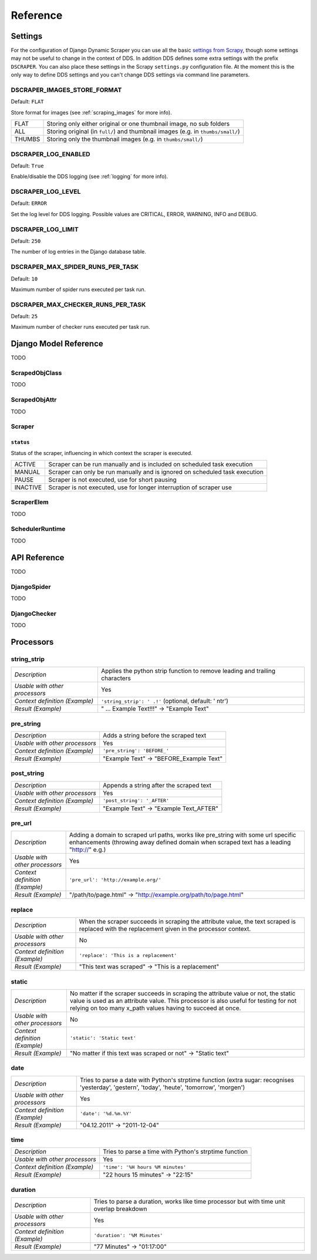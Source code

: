 =========
Reference
=========

.. _settings:

Settings
========

For the configuration of Django Dynamic Scraper you can use all the basic `settings from 
Scrapy <http://doc.scrapy.org/en/latest/topics/settings.html>`_, though some settings may
not be useful to change in the context of DDS. In addition DDS defines some extra settings
with the prefix ``DSCRAPER``. You can also place these settings in the Scrapy ``settings.py``
configuration file. At the moment this is the only way to define DDS settings and you can't 
change DDS settings via command line parameters.


DSCRAPER_IMAGES_STORE_FORMAT
----------------------------
Default: ``FLAT``

Store format for images (see :ref:`scraping_images` for more info).

====== ================================================================================
FLAT   Storing only either original or one thumbnail image, no sub folders
ALL    Storing original (in ``full/``) and thumbnail images (e.g. in ``thumbs/small/``)
THUMBS Storing only the thumbnail images (e.g. in ``thumbs/small/``)
====== ================================================================================

DSCRAPER_LOG_ENABLED
--------------------
Default: ``True``

Enable/disable the DDS logging (see :ref:`logging` for more info).

DSCRAPER_LOG_LEVEL
------------------
Default: ``ERROR``

Set the log level for DDS logging. Possible values are CRITICAL, ERROR, WARNING, INFO and DEBUG.

DSCRAPER_LOG_LIMIT
------------------
Default: ``250``

The number of log entries in the Django database table.

DSCRAPER_MAX_SPIDER_RUNS_PER_TASK
---------------------------------
Default: ``10``

Maximum number of spider runs executed per task run.

DSCRAPER_MAX_CHECKER_RUNS_PER_TASK
----------------------------------
Default: ``25``

Maximum number of checker runs executed per task run.

Django Model Reference
======================

TODO

.. _scraped_obj_class:

ScrapedObjClass
---------------

TODO

.. _scraped_obj_attr:

ScrapedObjAttr
--------------

TODO

.. _scraper:

Scraper
-------

``status``
^^^^^^^^^^
		
Status of the scraper, influencing in which context the scraper is executed.
		
======== ===========================================================================
ACTIVE   Scraper can be run manually and is included on scheduled task execution
MANUAL   Scraper can only be run manually and is ignored on scheduled task execution
PAUSE    Scraper is not executed, use for short pausing
INACTIVE Scraper is not executed, use for longer interruption of scraper use
======== ===========================================================================

.. _scraper_elem:

ScraperElem
-----------

TODO


.. _scheduler_runtime:

SchedulerRuntime
----------------

TODO


API Reference
=============

TODO

.. _django_spider:

DjangoSpider
------------

TODO

.. _django_checker:

DjangoChecker
-------------

TODO

.. _processors:

Processors
==========

string_strip
------------
============================== ================================================================
*Description*                  Applies the python strip function to remove leading and trailing
                               characters
*Usable with other processors* Yes
*Context definition (Example)* ``'string_strip': ' .!'`` (optional, default: ' \n\t\r')
*Result (Example)*             " ... Example Text!!!" -> "Example Text"
============================== ================================================================

pre_string
----------
============================== ===================================================================
*Description*                  Adds a string before the scraped text
*Usable with other processors* Yes
*Context definition (Example)* ``'pre_string': 'BEFORE_'``
*Result (Example)*               "Example Text" -> "BEFORE_Example Text"
============================== ===================================================================

post_string
-----------
============================== ===================================================================
*Description*                  Appends a string after the scraped text
*Usable with other processors* Yes
*Context definition (Example)* ``'post_string': '_AFTER'``
*Result (Example)*               "Example Text" -> "Example Text_AFTER"
============================== ===================================================================

pre_url
-------
============================== ===================================================================
*Description*                  Adding a domain to scraped url paths, works like pre_string with
                               some url specific enhancements (throwing away defined domain when
                               scraped text has a leading "http://" e.g.) 
*Usable with other processors* Yes
*Context definition (Example)* ``'pre_url': 'http://example.org/'``
*Result (Example)*               "/path/to/page.html" -> "http://example.org/path/to/page.html"
============================== ===================================================================

replace
-------
============================== ===================================================================
*Description*                  When the scraper succeeds in scraping the attribute value, the text 
                               scraped is replaced with the replacement given in the processor 
                               context.
*Usable with other processors* No
*Context definition (Example)* ``'replace': 'This is a replacement'``
*Result (Example)*               "This text was scraped" -> "This is a replacement"
============================== ===================================================================

static
------
============================== ===================================================================
*Description*                  No matter if the scraper succeeds in scraping the attribute value 
                               or not, the static value is used as an attribute value. This 
                               processor is also useful for testing for not relying on too many 
                               x_path values having to succeed at once.
*Usable with other processors* No
*Context definition (Example)* ``'static': 'Static text'``
*Result (Example)*             "No matter if this text was scraped or not" -> "Static text"
============================== ===================================================================

date
----
============================== ===================================================================
*Description*                  Tries to parse a date with Python's strptime function
                               (extra sugar: recognises 'yesterday', 'gestern', 'today', 'heute',
                               'tomorrow', 'morgen')
*Usable with other processors* Yes
*Context definition (Example)* ``'date': '%d.%m.%Y'``
*Result (Example)*             "04.12.2011" -> "2011-12-04"
============================== ===================================================================

time
----
============================== ===================================================================
*Description*                  Tries to parse a time with Python's strptime function
*Usable with other processors* Yes
*Context definition (Example)* ``'time': '%H hours %M minutes'``
*Result (Example)*             "22 hours 15 minutes" -> "22:15"
============================== ===================================================================

duration
--------
============================== ===================================================================
*Description*                  Tries to parse a duration, works like time processor but with
                               time unit overlap breakdown
*Usable with other processors* Yes
*Context definition (Example)* ``'duration': '%M Minutes'``
*Result (Example)*             "77 Minutes" -> "01:17:00"
============================== ===================================================================